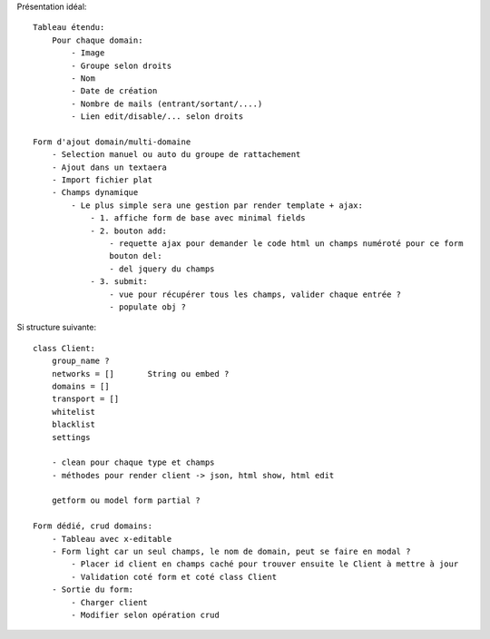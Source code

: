 
Présentation idéal::

    Tableau étendu:
        Pour chaque domain:
            - Image
            - Groupe selon droits 
            - Nom
            - Date de création
            - Nombre de mails (entrant/sortant/....)
            - Lien edit/disable/... selon droits

    Form d'ajout domain/multi-domaine
        - Selection manuel ou auto du groupe de rattachement
        - Ajout dans un textaera
        - Import fichier plat
        - Champs dynamique
            - Le plus simple sera une gestion par render template + ajax:
                - 1. affiche form de base avec minimal fields
                - 2. bouton add:
                    - requette ajax pour demander le code html un champs numéroté pour ce form
                    bouton del:
                    - del jquery du champs
                - 3. submit:
                    - vue pour récupérer tous les champs, valider chaque entrée ?
                    - populate obj ?


Si structure suivante:

::

    class Client:
        group_name ?
        networks = []       String ou embed ?
        domains = []
        transport = []
        whitelist
        blacklist
        settings
        
        - clean pour chaque type et champs
        - méthodes pour render client -> json, html show, html edit
        
        getform ou model form partial ?
        
    Form dédié, crud domains:
        - Tableau avec x-editable
        - Form light car un seul champs, le nom de domain, peut se faire en modal ?
            - Placer id client en champs caché pour trouver ensuite le Client à mettre à jour
            - Validation coté form et coté class Client
        - Sortie du form:
            - Charger client
            - Modifier selon opération crud
            
            
            